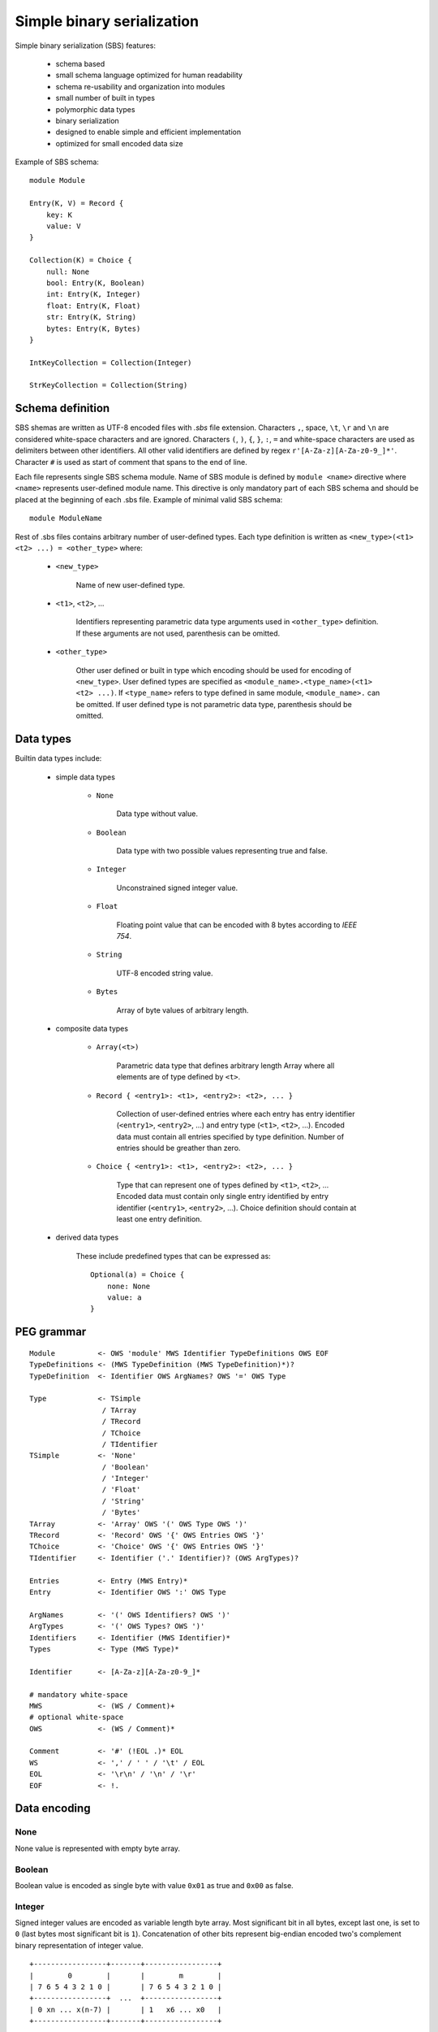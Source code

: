 .. _sbs:

Simple binary serialization
===========================

Simple binary serialization (SBS) features:

    * schema based
    * small schema language optimized for human readability
    * schema re-usability and organization into modules
    * small number of built in types
    * polymorphic data types
    * binary serialization
    * designed to enable simple and efficient implementation
    * optimized for small encoded data size

Example of SBS schema::

    module Module

    Entry(K, V) = Record {
        key: K
        value: V
    }

    Collection(K) = Choice {
        null: None
        bool: Entry(K, Boolean)
        int: Entry(K, Integer)
        float: Entry(K, Float)
        str: Entry(K, String)
        bytes: Entry(K, Bytes)
    }

    IntKeyCollection = Collection(Integer)

    StrKeyCollection = Collection(String)


Schema definition
-----------------

SBS shemas are written as UTF-8 encoded files with `.sbs` file extension.
Characters ``,``, space, ``\t``, ``\r`` and ``\n`` are considered white-space
characters and are ignored. Characters ``(``, ``)``, ``{``, ``}``, ``:``, ``=``
and white-space characters are used as delimiters between other identifiers.
All other valid identifiers are defined by regex ``r'[A-Za-z][A-Za-z0-9_]*'``.
Character ``#`` is used as start of comment that spans to the end of line.

Each file represents single SBS schema module. Name of SBS module is defined
by ``module <name>`` directive where ``<name>`` represents user-defined
module name. This directive is only mandatory part of each SBS schema and
should be placed at the beginning of each .sbs file. Example of minimal valid
SBS schema::

    module ModuleName

Rest of .sbs files contains arbitrary number of user-defined types. Each type
definition is written as ``<new_type>(<t1> <t2> ...) = <other_type>`` where:

    * ``<new_type>``

        Name of new user-defined type.

    * ``<t1>``, ``<t2>``, ...

        Identifiers representing parametric data type arguments used in
        ``<other_type>`` definition. If these arguments are not used,
        parenthesis can be omitted.

    * ``<other_type>``

        Other user defined or built in type which encoding should be used
        for encoding of ``<new_type>``. User defined types are specified
        as ``<module_name>.<type_name>(<t1> <t2> ...)``. If ``<type_name>``
        refers to type defined in same module, ``<module_name>.`` can be
        omitted. If user defined type is not parametric data type, parenthesis
        should be omitted.


Data types
----------

Builtin data types include:

    * simple data types

        * ``None``

            Data type without value.

        * ``Boolean``

            Data type with two possible values representing true and false.

        * ``Integer``

            Unconstrained signed integer value.

        * ``Float``

            Floating point value that can be encoded with 8 bytes according to
            `IEEE 754`.

        * ``String``

            UTF-8 encoded string value.

        * ``Bytes``

            Array of byte values of arbitrary length.

    * composite data types

        * ``Array(<t>)``

            Parametric data type that defines arbitrary length Array where all
            elements are of type defined by ``<t>``.

        * ``Record { <entry1>: <t1>, <entry2>: <t2>, ... }``

            Collection of user-defined entries where each entry has entry
            identifier (``<entry1>``, ``<entry2>``, ...) and entry type
            (``<t1>``, ``<t2>``, ...). Encoded data must contain all entries
            specified by type definition. Number of entries should be greather
            than zero.

        * ``Choice { <entry1>: <t1>, <entry2>: <t2>, ... }``

            Type that can represent one of types defined by ``<t1>``, ``<t2>``,
            ... Encoded data must contain only single entry identified by
            entry identifier (``<entry1>``, ``<entry2>``, ...). Choice
            definition should contain at least one entry definition.

    * derived data types

        These include predefined types that can be expressed as::

            Optional(a) = Choice {
                none: None
                value: a
            }


PEG grammar
-----------

::

    Module          <- OWS 'module' MWS Identifier TypeDefinitions OWS EOF
    TypeDefinitions <- (MWS TypeDefinition (MWS TypeDefinition)*)?
    TypeDefinition  <- Identifier OWS ArgNames? OWS '=' OWS Type

    Type            <- TSimple
                     / TArray
                     / TRecord
                     / TChoice
                     / TIdentifier
    TSimple         <- 'None'
                     / 'Boolean'
                     / 'Integer'
                     / 'Float'
                     / 'String'
                     / 'Bytes'
    TArray          <- 'Array' OWS '(' OWS Type OWS ')'
    TRecord         <- 'Record' OWS '{' OWS Entries OWS '}'
    TChoice         <- 'Choice' OWS '{' OWS Entries OWS '}'
    TIdentifier     <- Identifier ('.' Identifier)? (OWS ArgTypes)?

    Entries         <- Entry (MWS Entry)*
    Entry           <- Identifier OWS ':' OWS Type

    ArgNames        <- '(' OWS Identifiers? OWS ')'
    ArgTypes        <- '(' OWS Types? OWS ')'
    Identifiers     <- Identifier (MWS Identifier)*
    Types           <- Type (MWS Type)*

    Identifier      <- [A-Za-z][A-Za-z0-9_]*

    # mandatory white-space
    MWS             <- (WS / Comment)+
    # optional white-space
    OWS             <- (WS / Comment)*

    Comment         <- '#' (!EOL .)* EOL
    WS              <- ',' / ' ' / '\t' / EOL
    EOL             <- '\r\n' / '\n' / '\r'
    EOF             <- !.


Data encoding
-------------

None
''''

None value is represented with empty byte array.


Boolean
'''''''

Boolean value is encoded as single byte with value ``0x01`` as true and
``0x00`` as false.


Integer
'''''''

Signed integer values are encoded as variable length byte array. Most
significant bit in all bytes, except last one, is set to ``0`` (last bytes most
significant bit is ``1``). Concatenation of other bits represent big-endian
encoded two's complement binary representation of integer value.

::

    +-----------------+-------+-----------------+
    |        0        |       |        m        |
    | 7 6 5 4 3 2 1 0 |       | 7 6 5 4 3 2 1 0 |
    +-----------------+  ...  +-----------------+
    | 0 xn ... x(n-7) |       | 1   x6 ... x0   |
    +-----------------+-------+-----------------+


Float
'''''

Floating point values are encoded according to IEEE 754 binary64 (double
precision) format.


Bytes
'''''

Bytes array is encoded "as is" and prefixed with bytes count encoded as
``Integer``.


String
''''''

String value is encoded as UTF-8 encoded ``Bytes``.


Array
'''''

Array is encoded as sequential concatenation of each element encoding. This
concatenated bytes are prefixed with array's element count encoded as
``Integer``.


Record
''''''

Record is encoded as sequential concatenation of record's elements encoding
according to elements order defined by schema.


Choice
''''''

Choice encodes single element prefixed with encoded element's zero-based index
as ``Integer``.
